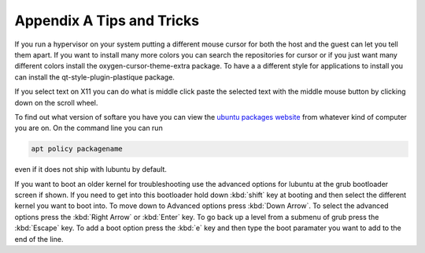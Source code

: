 ***************************
Appendix A Tips and Tricks
***************************

If you run a hypervisor on your system putting a different mouse cursor for both the host and the guest can let you tell them apart. If you want to install many more colors you can search the repositories for cursor or if you just want many different colors install the oxygen-cursor-theme-extra package. To have a a different style for applications to install you can install the qt-style-plugin-plastique package.  


If you select text on X11 you can do what is middle click paste the selected text with the middle mouse button by clicking down on the scroll wheel.

To find out what version of softare you have you can view the `ubuntu packages website <https://packages.ubuntu.com/>`_ from whatever kind of computer you are on. On the command line you can run 

.. code:: 

   apt policy packagename

even if it does not ship with lubuntu by default.

If you want to boot an older kernel for troubleshooting use the advanced options for lubuntu at the grub bootloader screen if shown. If you need to get into this bootloader hold down :kbd:`shift` key at booting and then select the different kernel you want to boot into. To move down to Advanced options press :kbd:`Down Arrow`. To select the advanced options press the :kbd:`Right Arrow` or :kbd:`Enter` key. To go back up a level from a submenu of grub press the :kbd:`Escape` key. To add a boot option press the :kbd:`e` key and then type the boot paramater you want to add to the end of the line.
